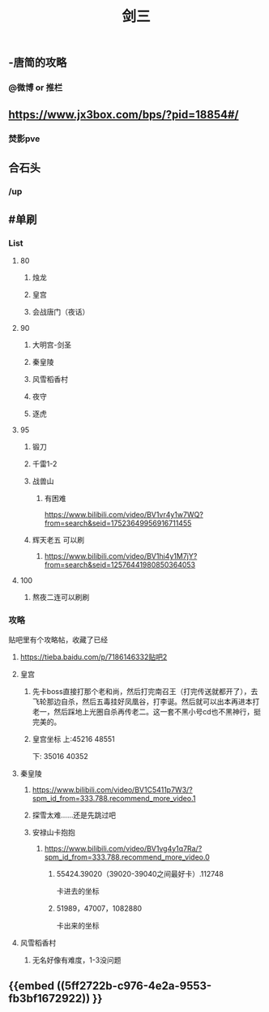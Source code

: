 #+TITLE: 剑三

** -唐简的攻略
*** @微博 or 推栏
** https://www.jx3box.com/bps/?pid=18854#/
*** 焚影pve
** 合石头
*** /up
** #单刷
*** *List*
**** 80
***** 烛龙
***** 皇宫
***** 会战唐门（夜话）
**** 90
***** 大明宫-剑圣
***** 秦皇陵
***** 风雪稻香村
***** 夜守
***** 逐虎
**** 95
***** 锻刀
***** 千雷1-2
***** 战兽山
****** 有困难
https://www.bilibili.com/video/BV1vr4y1w7WQ?from=search&seid=17523649956916711455
***** 辉天老五 可以刷
****** https://www.bilibili.com/video/BV1hi4y1M7jY?from=search&seid=12576441980850364053
**** 100
***** 熬夜二连可以刷刷
*** *攻略*
贴吧里有个攻略帖，收藏了已经
**** https://tieba.baidu.com/p/7186146332贴吧2
**** 皇宫
***** 先卡boss直接打那个老和尚，然后打完南召王（打完传送就都开了），去飞轮那边自杀，然后五毒挂好凤凰谷，打李诞。然后就可以出本再进本打老一，然后踩地上光圈自杀再传老二。这一套不黑小号cd也不黑神行，挺完美的。
***** 皇宫坐标  上:45216 48551
下: 35016 40352
**** 秦皇陵
***** https://www.bilibili.com/video/BV1C5411p7W3/?spm_id_from=333.788.recommend_more_video.1
***** 探雪太难……还是先跳过吧
***** 安禄山卡抱抱
****** https://www.bilibili.com/video/BV1vg4y1q7Ra/?spm_id_from=333.788.recommend_more_video.0
******* 55424.39020（39020-39040之间最好卡）.112748
卡进去的坐标
******* 51989，47007，1082880
卡出来的坐标
**** 风雪稻香村
***** 无名好像有难度，1-3没问题
** {{embed ((5ff2722b-c976-4e2a-9553-fb3bf1672922)) }}

